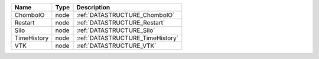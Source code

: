 

=========== ==== ================================ 
Name        Type Description                      
=========== ==== ================================ 
ChomboIO    node :ref:`DATASTRUCTURE_ChomboIO`    
Restart     node :ref:`DATASTRUCTURE_Restart`     
Silo        node :ref:`DATASTRUCTURE_Silo`        
TimeHistory node :ref:`DATASTRUCTURE_TimeHistory` 
VTK         node :ref:`DATASTRUCTURE_VTK`         
=========== ==== ================================ 


